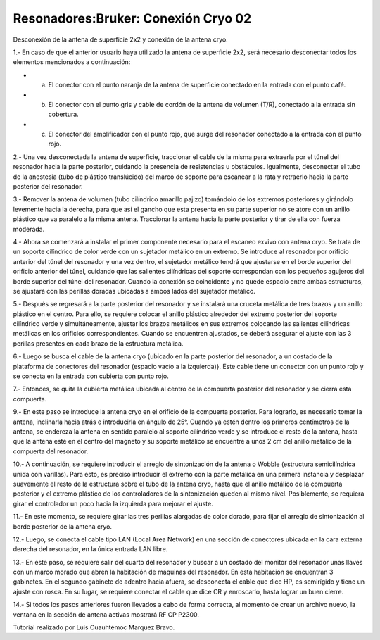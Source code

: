 Resonadores:Bruker: Conexión Cryo 02
====================


Desconexión de la antena de superficie 2x2 y conexión de la antena cryo.

1.- En caso de que el anterior usuario haya utilizado la antena de superficie 2x2, será necesario desconectar todos los elementos mencionados a continuación:

* a) El conector con el punto naranja de la antena de superficie conectado en la entrada con el punto café.

* b) El conector con el punto gris y cable de cordón de la antena de volumen (T/R), conectado a la entrada sin cobertura.

* c) El conector del amplificador con el punto rojo, que surge del resonador conectado a la entrada con el punto rojo.

2.- Una vez desconectada la antena de superficie, traccionar el cable de la misma para extraerla por el túnel del resonador hacia la parte posterior, cuidando la presencia de resistencias u obstáculos. Igualmente, desconectar el tubo de la anestesia (tubo de plástico translúcido) del marco de soporte para escanear a la rata y retraerlo hacia la parte posterior del resonador.

3.- Remover la antena de volumen (tubo cilíndrico amarillo pajizo) tomándolo de los extremos posteriores y girándolo levemente hacia la derecha, para que así el gancho que esta presenta en su parte superior no se atore con un anillo plástico que va paralelo a la misma antena. Traccionar la antena hacia la parte posterior y tirar de ella con fuerza moderada.

4.- Ahora se comenzará a instalar el primer componente necesario para el escaneo exvivo con antena cryo. Se trata de un soporte cilíndrico de color verde con un sujetador metálico en un extremo. Se introduce al resonador por orificio anterior del túnel del resonador y una vez dentro, el sujetador metálico tendrá que ajustarse en el borde superior del orificio anterior del túnel, cuidando que las salientes cilíndricas del soporte correspondan con los pequeños agujeros del borde superior del túnel del resonador. Cuando la conexión se coincidente y no quede espacio entre ambas estructuras, se ajustará con las perillas doradas ubicadas a ambos lados del sujetador metálico.

5.- Después se regresará a la parte posterior del resonador y se instalará una cruceta metálica de tres brazos y un anillo plástico en el centro. Para ello, se requiere colocar el anillo plástico alrededor del extremo posterior del soporte cilíndrico verde y simultáneamente, ajustar los brazos metálicos en sus extremos colocando las salientes cilíndricas metálicas en los orificios correspondientes. Cuando se encuentren ajustados, se deberá asegurar el ajuste con las 3 perillas presentes en cada brazo de la estructura metálica.

6.- Luego se busca el cable de la antena cryo {ubicado en la parte posterior del resonador, a un costado de la plataforma de conectores del resonador (espacio vacío a la izquierda)}. Este cable tiene un conector con un punto rojo y se conecta en la entrada con cubierta con punto rojo.

.. image:: cryo.pn
7.- Entonces, se quita la cubierta metálica ubicada al centro de la compuerta posterior del resonador y se cierra esta compuerta.

9.- En este paso se introduce la antena cryo en el orificio de la compuerta posterior. Para lograrlo, es necesario tomar la antena, inclinarla hacia atrás e introducirla en ángulo de 25°. Cuando ya estén dentro los primeros centímetros de la antena, se endereza la antena en sentido paralelo al soporte cilíndrico verde y se introduce el resto de la antena, hasta que la antena esté en el centro del magneto y su soporte metálico se encuentre a unos 2 cm del anillo metálico de la compuerta del resonador.

10.- A continuación, se requiere introducir el arreglo de sintonización de la antena o Wobble (estructura semicilíndrica unida con varillas). Para esto, es preciso introducir el extremo con la parte metálica en una primera instancia y desplazar suavemente el resto de la estructura sobre el tubo de la antena cryo, hasta que el anillo metálico de la compuerta posterior y el extremo plástico de los controladores de la sintonización queden al mismo nivel. Posiblemente, se requiera girar el controlador un poco hacia la izquierda para mejorar el ajuste.

11.- En este momento, se requiere girar las tres perillas alargadas de color dorado, para fijar el arreglo de sintonización al borde posterior de la antena cryo.

12.- Luego, se conecta el cable tipo LAN (Local Area Network) en una sección de conectores ubicada en la cara externa derecha del resonador, en la única entrada LAN libre.

13.- En este paso, se requiere salir del cuarto del resonador y buscar a un costado del monitor del resonador unas llaves con un marco morado que abren la habitación de máquinas del resonador. En esta habitación se encuentran 3 gabinetes.  En el segundo gabinete de adentro hacia afuera, se desconecta el cable que dice HP, es semirígido y tiene un ajuste con rosca. En su lugar, se requiere conectar el cable que dice CR y enroscarlo, hasta lograr un buen cierre.

14.- Si todos los pasos anteriores fueron llevados a cabo de forma correcta, al momento de crear un archivo nuevo, la ventana en la sección de antena activas mostrará RF CP P2300.


Tutorial realizado por Luis Cuauhtémoc Marquez Bravo.
